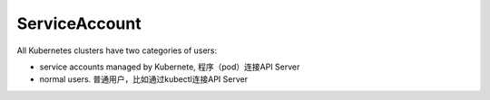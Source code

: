 ServiceAccount
===================

All Kubernetes clusters have two categories of users:

- service accounts managed by Kubernete, 程序（pod）连接API Server
- normal users. 普通用户，比如通过kubectl连接API Server
